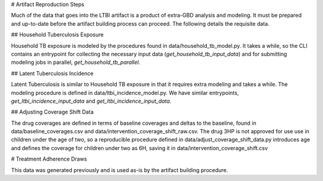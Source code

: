# Artifact Reproduction Steps

Much of the data that goes into the LTBI artifact is a product of extra-GBD
analysis and modeling. It must be prepared and up-to-date before the artifact
building process can proceed. The following details the requisite data.

## Household Tuberculosis Exposure

Household TB exposure is modeled by the procedures found in
data/household_tb_model.py. It takes a while, so the CLI contains an entrypoint
for collecting the necessary input data (`get_household_tb_input_data`) and
for submitting modeling jobs in parallel, `get_household_tb_parallel`.

## Latent Tuberculosis Incidence

Latent Tuberculosis is similar to Household TB exposure in that it requires
extra modeling and takes a while. The modeling procedure is defined in
data/ltbi_incidence_model.py. We have similar entrypoints,
`get_ltbi_incidence_input_data` and `get_ltbi_incidence_input_data`.

## Adjusting Coverage Shift Data

The drug coverages are defined in terms of baseline coverages and deltas to the
baseline, found in data/baseline_coverages.csv and
data/intervention_coverage_shift_raw.csv. The drug 3HP is not approved for use
use in children under the age of two, so a reproducible procedure defined in
data/adjust_coverage_shift_data.py introduces age and defines the coverage for
children under two as 6H, saving it in data/intervention_coverage_shift.csv

# Treatment Adherence Draws

This data was generated previously and is used as-is by the artifact building
procedure.
